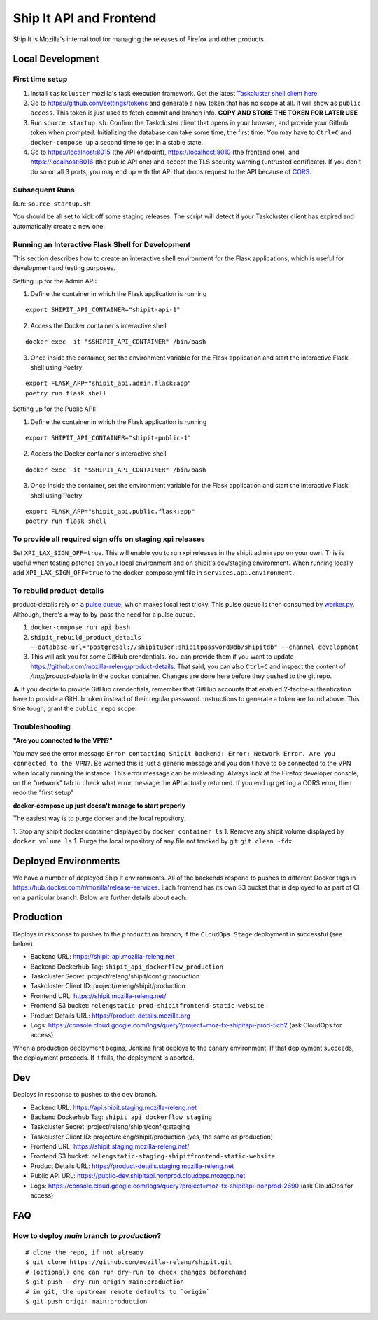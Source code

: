 Ship It API and Frontend
========================

Ship It is Mozilla's internal tool for managing the releases of Firefox and other products.

Local Development
-----------------

First time setup
~~~~~~~~~~~~~~~~

1. Install ``taskcluster`` mozilla's task execution framework. Get the latest `Taskcluster shell client here <https://github.com/taskcluster/taskcluster/tree/main/clients/client-shell#readme>`__.
2.  Go to https://github.com/settings/tokens and generate a new token that has no scope at all. It will show as ``public access``. This token is just used to fetch commit and branch info. **COPY AND STORE THE TOKEN FOR LATER USE**
3. Run ``source startup.sh``. Confirm the Taskcluster client that opens in your browser, and provide your Github token when prompted. Initializing the database can take some time, the first time. You may have to ``Ctrl+C`` and ``docker-compose up`` a second time to get in a stable state.
4. Go to https://localhost:8015 (the API endpoint), https://localhost:8010 (the frontend one), and https://localhost:8016 (the public API one) and accept the TLS security warning (untrusted certificate). If you don't do so on all 3 ports, you may end up with the API that drops request to the API because of `CORS <https://developer.mozilla.org/en-US/docs/Web/HTTP/CORS>`__.

Subsequent Runs
~~~~~~~~~~~~~~~

Run: ``source startup.sh``

You should be all set to kick off some staging releases. The script will detect if your Taskcluster client has expired and automatically create a new one.

Running an Interactive Flask Shell for Development
~~~~~~~~~~~~~~~~~~~~~~~~~~~~~~~~~~~~~~~~~~~~~~~~~~

This section describes how to create an interactive shell environment for the Flask applications, which is useful for development and testing purposes.

Setting up for the Admin API:

1. Define the container in which the Flask application is running

::

    export SHIPIT_API_CONTAINER="shipit-api-1"

2. Access the Docker container's interactive shell

::

    docker exec -it "$SHIPIT_API_CONTAINER" /bin/bash

3. Once inside the container, set the environment variable for the Flask application and start the interactive Flask shell using Poetry

::

    export FLASK_APP="shipit_api.admin.flask:app"
    poetry run flask shell

Setting up for the Public API:

1. Define the container in which the Flask application is running

::

    export SHIPIT_API_CONTAINER="shipit-public-1"

2. Access the Docker container's interactive shell

::

    docker exec -it "$SHIPIT_API_CONTAINER" /bin/bash

3. Once inside the container, set the environment variable for the Flask application and start the interactive Flask shell using Poetry

::

    export FLASK_APP="shipit_api.public.flask:app"
    poetry run flask shell

To provide all required sign offs on staging xpi releases
~~~~~~~~~~~~~~~~~~~~~~~~~~~~~~~~~~~~~~~~~~~~~~~~~~~~~~~~~

Set ``XPI_LAX_SIGN_OFF=true``. This will enable you to run xpi releases in the shipit admin app on your own.
This is useful when testing patches on your local environment and on shipit's dev/staging environment.
When running locally add ``XPI_LAX_SIGN_OFF=true`` to the docker-compose.yml file in ``services.api.environment``.

To rebuild product-details
~~~~~~~~~~~~~~~~~~~~~~~~~~

product-details rely on a `pulse queue <https://github.com/mozilla-releng/shipit/blob/df379442c32baa7931767b058840bbb293135010/api/src/shipit_api/admin/api.py#L229>`__, which makes local test tricky.
This pulse queue is then consumed by `worker.py <https://github.com/mozilla-releng/shipit/blob/df379442c32baa7931767b058840bbb293135010/api/src/shipit_api/admin/worker.py#L42>`__. Although, there's a
way to by-pass the need for a pulse queue.

1. ``docker-compose run api bash``

2. ``shipit_rebuild_product_details --database-url="postgresql://shipituser:shipitpassword@db/shipitdb" --channel development``

3. This will ask you for some GitHub crendentials. You can provide them if you want to update https://github.com/mozilla-releng/product-details. That said, you can also ``Ctrl+C`` and inspect the content of `/tmp/product-details` in the docker container. Changes are done here before they pushed to the git repo.

⚠️ If you decide to provide GitHub crendentials, remember that GitHub accounts that enabled 2-factor-authentication have to provide a GitHub token
instead of their regular password. Instructions to generate a token are found above. This time tough, grant the ``public_repo`` scope.

Troubleshooting
~~~~~~~~~~~~~~~

**"Are you connected to the VPN?"**

You may see the error message ``Error contacting Shipit backend: Error: Network Error. Are you connected to the VPN?``. Be warned this is just a generic message and you don't have to
be connected to the VPN when locally running the instance. This error message can be misleading. Always look at the Firefox developer console, on the "network" tab to check what error
message the API actually returned. If you end up getting a CORS error, then redo the "first setup"

**docker-compose up just doesn't manage to start properly**

The easiest way is to purge docker and the local repository.

1. Stop any shipit docker container displayed by ``docker container ls``
1. Remove any shipit volume displayed by ``docker volume ls``
1. Purge the local repository of any file not tracked by git: ``git clean -fdx``

Deployed Environments
---------------------

We have a number of deployed Ship It environments. All of the backends respond to pushes to different Docker tags in https://hub.docker.com/r/mozilla/release-services. Each frontend has its own S3 bucket that is deployed to as part of CI on a particular branch. Below are further details about each:


Production
----------
Deploys in response to pushes to the ``production`` branch, if the ``CloudOps Stage`` deployment in successful (see below).

- Backend URL: https://shipit-api.mozilla-releng.net
- Backend Dockerhub Tag: ``shipit_api_dockerflow_production``
- Taskcluster Secret: project/releng/shipit/config:production
- Taskcluster Client ID: project/releng/shipit/production
- Frontend URL: https://shipit.mozilla-releng.net/
- Frontend S3 bucket: ``relengstatic-prod-shipitfrontend-static-website``
- Product Details URL: https://product-details.mozilla.org
- Logs: https://console.cloud.google.com/logs/query?project=moz-fx-shipitapi-prod-5cb2 (ask CloudOps for access)

When a production deployment begins, Jenkins first deploys to the canary environment. If that deployment succeeds, the deployment proceeds. If it fails, the deployment is aborted.

Dev
-------
Deploys in response to pushes to the ``dev`` branch.

- Backend URL: https://api.shipit.staging.mozilla-releng.net
- Backend Dockerhub Tag: ``shipit_api_dockerflow_staging``
- Taskcluster Secret: project/releng/shipit/config:staging
- Taskcluster Client ID: project/releng/shipit/production (yes, the same as production)
- Frontend URL: https://shipit.staging.mozilla-releng.net/
- Frontend S3 bucket: ``relengstatic-staging-shipitfrontend-static-website``
- Product Details URL: https://product-details.staging.mozilla-releng.net
- Public API URL: https://public-dev.shipitapi.nonprod.cloudops.mozgcp.net
- Logs: https://console.cloud.google.com/logs/query?project=moz-fx-shipitapi-nonprod-2690 (ask CloudOps for access)


FAQ
---

How to deploy `main` branch to `production`?
~~~~~~~~~~~~~~~~~~~~~~~~~~~~~~~~~~~~~~~~~~~~
::

    # clone the repo, if not already
    $ git clone https://github.com/mozilla-releng/shipit.git
    # (optional) one can run dry-run to check changes beforehand
    $ git push --dry-run origin main:production
    # in git, the upstream remote defaults to `origin`
    $ git push origin main:production
